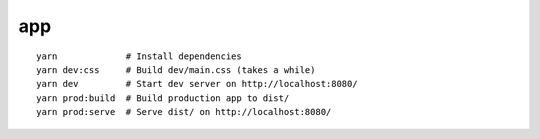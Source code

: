 app
===

::

    yarn             # Install dependencies
    yarn dev:css     # Build dev/main.css (takes a while)
    yarn dev         # Start dev server on http://localhost:8080/
    yarn prod:build  # Build production app to dist/
    yarn prod:serve  # Serve dist/ on http://localhost:8080/
